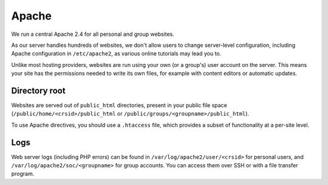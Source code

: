 Apache
------

We run a central Apache 2.4 for all personal and group websites.

As our server handles hundreds of websites, we don't allow users to change server-level configuration, including Apache configuration in ``/etc/apache2``, as various online tutorials may lead you to.

Unlike most hosting providers, websites are run using your own (or a group's) user account on the server.  This means your site has the permissions needed to write its own files, for example with content editors or automatic updates.

Directory root
~~~~~~~~~~~~~~

Websites are served out of ``public_html`` directories, present in your public file space (``/public/home/<crsid>/public_html`` or ``/public/groups/<groupname>/public_html``).

To use Apache directives, you should use a ``.htaccess`` file, which provides a subset of functionality at a per-site level.

Logs
~~~~

Web server logs (including PHP errors) can be found in ``/var/log/apache2/user/<crsid>`` for personal users, and ``/var/log/apache2/soc/<groupname>`` for group accounts.  You can access them over SSH or with a file transfer program.
